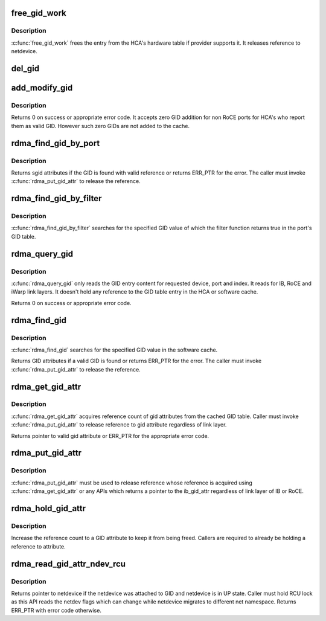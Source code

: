 .. -*- coding: utf-8; mode: rst -*-
.. src-file: drivers/infiniband/core/cache.c

.. _`free_gid_work`:

free_gid_work
=============

.. c:function:: void free_gid_work(struct work_struct *work)

    Release reference to the GID entry

    :param work:
        Work structure to refer to GID entry which needs to be
        deleted.
    :type work: struct work_struct \*

.. _`free_gid_work.description`:

Description
-----------

\ :c:func:`free_gid_work`\  frees the entry from the HCA's hardware table
if provider supports it. It releases reference to netdevice.

.. _`del_gid`:

del_gid
=======

.. c:function:: void del_gid(struct ib_device *ib_dev, u8 port, struct ib_gid_table *table, int ix)

    Delete GID table entry

    :param ib_dev:
        IB device whose GID entry to be deleted
    :type ib_dev: struct ib_device \*

    :param port:
        Port number of the IB device
    :type port: u8

    :param table:
        GID table of the IB device for a port
    :type table: struct ib_gid_table \*

    :param ix:
        GID entry index to delete
    :type ix: int

.. _`add_modify_gid`:

add_modify_gid
==============

.. c:function:: int add_modify_gid(struct ib_gid_table *table, const struct ib_gid_attr *attr)

    Add or modify GID table entry

    :param table:
        GID table in which GID to be added or modified
    :type table: struct ib_gid_table \*

    :param attr:
        Attributes of the GID
    :type attr: const struct ib_gid_attr \*

.. _`add_modify_gid.description`:

Description
-----------

Returns 0 on success or appropriate error code. It accepts zero
GID addition for non RoCE ports for HCA's who report them as valid
GID. However such zero GIDs are not added to the cache.

.. _`rdma_find_gid_by_port`:

rdma_find_gid_by_port
=====================

.. c:function:: const struct ib_gid_attr *rdma_find_gid_by_port(struct ib_device *ib_dev, const union ib_gid *gid, enum ib_gid_type gid_type, u8 port, struct net_device *ndev)

    Returns the GID entry attributes when it finds a valid GID entry for given search parameters. It searches for the specified GID value in the local software cache.

    :param ib_dev:
        *undescribed*
    :type ib_dev: struct ib_device \*

    :param gid:
        The GID value to search for.
    :type gid: const union ib_gid \*

    :param gid_type:
        The GID type to search for.
    :type gid_type: enum ib_gid_type

    :param port:
        *undescribed*
    :type port: u8

    :param ndev:
        In RoCE, the net device of the device. NULL means ignore.
    :type ndev: struct net_device \*

.. _`rdma_find_gid_by_port.description`:

Description
-----------

Returns sgid attributes if the GID is found with valid reference or
returns ERR_PTR for the error.
The caller must invoke \ :c:func:`rdma_put_gid_attr`\  to release the reference.

.. _`rdma_find_gid_by_filter`:

rdma_find_gid_by_filter
=======================

.. c:function:: const struct ib_gid_attr *rdma_find_gid_by_filter(struct ib_device *ib_dev, const union ib_gid *gid, u8 port, bool (*filter)(const union ib_gid *gid, const struct ib_gid_attr *, void *), void *context)

    Returns the GID table attribute where a specified GID value occurs

    :param ib_dev:
        *undescribed*
    :type ib_dev: struct ib_device \*

    :param gid:
        The GID value to search for.
    :type gid: const union ib_gid \*

    :param port:
        The port number of the device where the GID value could be
        searched.
    :type port: u8

    :param bool (\*filter)(const union ib_gid \*gid, const struct ib_gid_attr \*, void \*):
        The filter function is executed on any matching GID in the table.
        If the filter function returns true, the corresponding index is returned,
        otherwise, we continue searching the GID table. It's guaranteed that
        while filter is executed, ndev field is valid and the structure won't
        change. filter is executed in an atomic context. filter must not be NULL.

    :param context:
        *undescribed*
    :type context: void \*

.. _`rdma_find_gid_by_filter.description`:

Description
-----------

\ :c:func:`rdma_find_gid_by_filter`\  searches for the specified GID value
of which the filter function returns true in the port's GID table.

.. _`rdma_query_gid`:

rdma_query_gid
==============

.. c:function:: int rdma_query_gid(struct ib_device *device, u8 port_num, int index, union ib_gid *gid)

    Read the GID content from the GID software cache

    :param device:
        Device to query the GID
    :type device: struct ib_device \*

    :param port_num:
        Port number of the device
    :type port_num: u8

    :param index:
        Index of the GID table entry to read
    :type index: int

    :param gid:
        Pointer to GID where to store the entry's GID
    :type gid: union ib_gid \*

.. _`rdma_query_gid.description`:

Description
-----------

\ :c:func:`rdma_query_gid`\  only reads the GID entry content for requested device,
port and index. It reads for IB, RoCE and iWarp link layers.  It doesn't
hold any reference to the GID table entry in the HCA or software cache.

Returns 0 on success or appropriate error code.

.. _`rdma_find_gid`:

rdma_find_gid
=============

.. c:function:: const struct ib_gid_attr *rdma_find_gid(struct ib_device *device, const union ib_gid *gid, enum ib_gid_type gid_type, struct net_device *ndev)

    Returns SGID attributes if the matching GID is found.

    :param device:
        The device to query.
    :type device: struct ib_device \*

    :param gid:
        The GID value to search for.
    :type gid: const union ib_gid \*

    :param gid_type:
        The GID type to search for.
    :type gid_type: enum ib_gid_type

    :param ndev:
        In RoCE, the net device of the device. NULL means ignore.
    :type ndev: struct net_device \*

.. _`rdma_find_gid.description`:

Description
-----------

\ :c:func:`rdma_find_gid`\  searches for the specified GID value in the software cache.

Returns GID attributes if a valid GID is found or returns ERR_PTR for the
error. The caller must invoke \ :c:func:`rdma_put_gid_attr`\  to release the reference.

.. _`rdma_get_gid_attr`:

rdma_get_gid_attr
=================

.. c:function:: const struct ib_gid_attr *rdma_get_gid_attr(struct ib_device *device, u8 port_num, int index)

    Returns GID attributes for a port of a device at a requested gid_index, if a valid GID entry exists.

    :param device:
        The device to query.
    :type device: struct ib_device \*

    :param port_num:
        The port number on the device where the GID value
        is to be queried.
    :type port_num: u8

    :param index:
        Index of the GID table entry whose attributes are to
        be queried.
    :type index: int

.. _`rdma_get_gid_attr.description`:

Description
-----------

\ :c:func:`rdma_get_gid_attr`\  acquires reference count of gid attributes from the
cached GID table. Caller must invoke \ :c:func:`rdma_put_gid_attr`\  to release
reference to gid attribute regardless of link layer.

Returns pointer to valid gid attribute or ERR_PTR for the appropriate error
code.

.. _`rdma_put_gid_attr`:

rdma_put_gid_attr
=================

.. c:function:: void rdma_put_gid_attr(const struct ib_gid_attr *attr)

    Release reference to the GID attribute

    :param attr:
        Pointer to the GID attribute whose reference
        needs to be released.
    :type attr: const struct ib_gid_attr \*

.. _`rdma_put_gid_attr.description`:

Description
-----------

\ :c:func:`rdma_put_gid_attr`\  must be used to release reference whose
reference is acquired using \ :c:func:`rdma_get_gid_attr`\  or any APIs
which returns a pointer to the ib_gid_attr regardless of link layer
of IB or RoCE.

.. _`rdma_hold_gid_attr`:

rdma_hold_gid_attr
==================

.. c:function:: void rdma_hold_gid_attr(const struct ib_gid_attr *attr)

    Get reference to existing GID attribute

    :param attr:
        Pointer to the GID attribute whose reference
        needs to be taken.
    :type attr: const struct ib_gid_attr \*

.. _`rdma_hold_gid_attr.description`:

Description
-----------

Increase the reference count to a GID attribute to keep it from being
freed. Callers are required to already be holding a reference to attribute.

.. _`rdma_read_gid_attr_ndev_rcu`:

rdma_read_gid_attr_ndev_rcu
===========================

.. c:function:: struct net_device *rdma_read_gid_attr_ndev_rcu(const struct ib_gid_attr *attr)

    Read GID attribute netdevice which must be in UP state.

    :param attr:
        Pointer to the GID attribute
    :type attr: const struct ib_gid_attr \*

.. _`rdma_read_gid_attr_ndev_rcu.description`:

Description
-----------

Returns pointer to netdevice if the netdevice was attached to GID and
netdevice is in UP state. Caller must hold RCU lock as this API
reads the netdev flags which can change while netdevice migrates to
different net namespace. Returns ERR_PTR with error code otherwise.

.. This file was automatic generated / don't edit.

